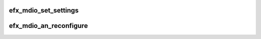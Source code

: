 .. -*- coding: utf-8; mode: rst -*-
.. src-file: drivers/net/ethernet/sfc/mdio_10g.c

.. _`efx_mdio_set_settings`:

efx_mdio_set_settings
=====================

.. c:function:: int efx_mdio_set_settings(struct efx_nic *efx, struct ethtool_cmd *ecmd)

    Set (some of) the PHY settings over MDIO.

    :param struct efx_nic \*efx:
        Efx NIC

    :param struct ethtool_cmd \*ecmd:
        New settings

.. _`efx_mdio_an_reconfigure`:

efx_mdio_an_reconfigure
=======================

.. c:function:: void efx_mdio_an_reconfigure(struct efx_nic *efx)

    Push advertising flags and restart autonegotiation

    :param struct efx_nic \*efx:
        Efx NIC

.. This file was automatic generated / don't edit.

